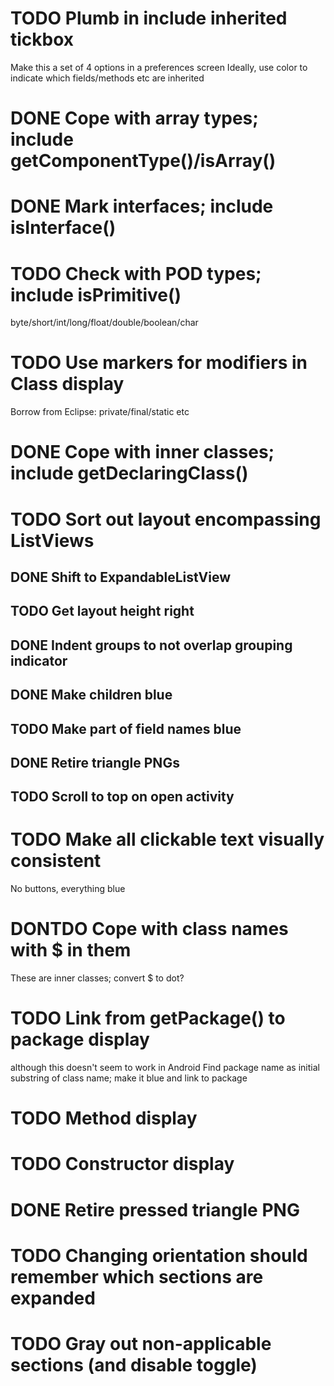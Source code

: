 * TODO Plumb in include inherited tickbox
  Make this a set of 4 options in a preferences screen
  Ideally, use color to indicate which fields/methods etc are inherited
* DONE Cope with array types; include getComponentType()/isArray()
  CLOSED: [2011-08-30 Tue 21:51]
* DONE Mark interfaces; include isInterface()
  CLOSED: [2011-08-30 Tue 19:54]
* TODO Check with POD types; include isPrimitive()
  byte/short/int/long/float/double/boolean/char
* TODO Use markers for modifiers in Class display
  Borrow from Eclipse: private/final/static etc
* DONE Cope with inner classes; include getDeclaringClass()
  CLOSED: [2011-08-30 Tue 21:36]
* TODO Sort out layout encompassing ListViews
** DONE Shift to ExpandableListView
   CLOSED: [2011-08-30 Tue 19:56]
** TODO Get layout height right
** DONE Indent groups to not overlap grouping indicator
   CLOSED: [2011-08-30 Tue 21:17]
** DONE Make children blue
   CLOSED: [2011-08-30 Tue 21:17]
** TODO Make part of field names blue
** DONE Retire triangle PNGs
   CLOSED: [2011-08-30 Tue 21:16]
** TODO Scroll to top on open activity
* TODO Make all clickable text visually consistent
  No buttons, everything blue
* DONTDO Cope with class names with $ in them
  CLOSED: [2011-08-30 Tue 21:58]
  These are inner classes; convert $ to dot?
* TODO Link from getPackage() to package display
  although this doesn't seem to work in Android
  Find package name as initial substring of class name; make it blue and link to package
* TODO Method display
* TODO Constructor display
* DONE Retire pressed triangle PNG
  CLOSED: [2011-08-29 Mon 20:04]
* TODO Changing orientation should remember which sections are expanded  
* TODO Gray out non-applicable sections (and disable toggle)
